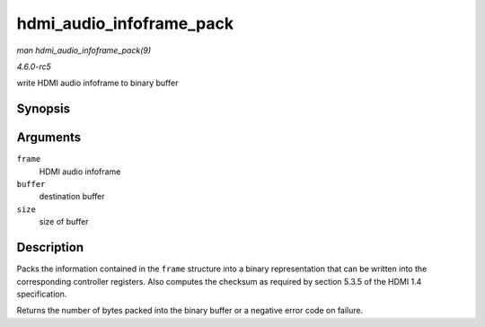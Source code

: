.. -*- coding: utf-8; mode: rst -*-

.. _API-hdmi-audio-infoframe-pack:

=========================
hdmi_audio_infoframe_pack
=========================

*man hdmi_audio_infoframe_pack(9)*

*4.6.0-rc5*

write HDMI audio infoframe to binary buffer


Synopsis
========

.. c:function:: ssize_t hdmi_audio_infoframe_pack( struct hdmi_audio_infoframe * frame, void * buffer, size_t size )

Arguments
=========

``frame``
    HDMI audio infoframe

``buffer``
    destination buffer

``size``
    size of buffer


Description
===========

Packs the information contained in the ``frame`` structure into a binary
representation that can be written into the corresponding controller
registers. Also computes the checksum as required by section 5.3.5 of
the HDMI 1.4 specification.

Returns the number of bytes packed into the binary buffer or a negative
error code on failure.


.. ------------------------------------------------------------------------------
.. This file was automatically converted from DocBook-XML with the dbxml
.. library (https://github.com/return42/sphkerneldoc). The origin XML comes
.. from the linux kernel, refer to:
..
.. * https://github.com/torvalds/linux/tree/master/Documentation/DocBook
.. ------------------------------------------------------------------------------
